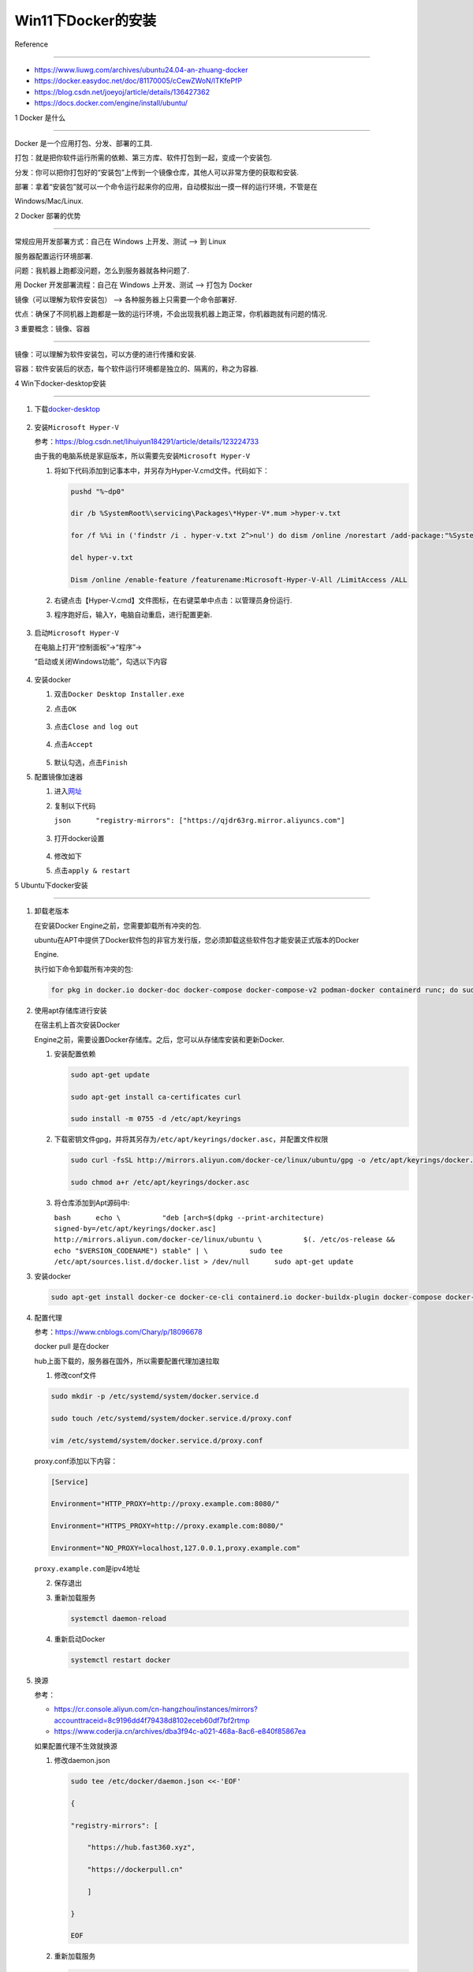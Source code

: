 Win11下Docker的安装
===================



Reference

---------



-  https://www.liuwg.com/archives/ubuntu24.04-an-zhuang-docker



-  https://docker.easydoc.net/doc/81170005/cCewZWoN/lTKfePfP



-  https://blog.csdn.net/joeyoj/article/details/136427362



-  https://docs.docker.com/engine/install/ubuntu/



1 Docker 是什么

---------------



Docker 是一个应用打包、分发、部署的工具.



打包：就是把你软件运行所需的依赖、第三方库、软件打包到一起，变成一个安装包.



分发：你可以把你打包好的“安装包”上传到一个镜像仓库，其他人可以非常方便的获取和安装.



部署：拿着“安装包”就可以一个命令运行起来你的应用，自动模拟出一摸一样的运行环境，不管是在

Windows/Mac/Linux.



2 Docker 部署的优势

-------------------



常规应用开发部署方式：自己在 Windows 上开发、测试 –> 到 Linux

服务器配置运行环境部署.



问题：我机器上跑都没问题，怎么到服务器就各种问题了.



用 Docker 开发部署流程：自己在 Windows 上开发、测试 –> 打包为 Docker

镜像（可以理解为软件安装包） –> 各种服务器上只需要一个命令部署好.



优点：确保了不同机器上跑都是一致的运行环境，不会出现我机器上跑正常，你机器跑就有问题的情况.



3 重要概念：镜像、容器

----------------------



镜像：可以理解为软件安装包，可以方便的进行传播和安装.



容器：软件安装后的状态，每个软件运行环境都是独立的、隔离的，称之为容器.



4 Win下docker-desktop安装

-------------------------



1. 下载\ `docker-desktop <https://www.docker.com/products/docker-desktop/>`__



   .. figure:: image.png

      :alt: alt text



      alt text



2. 安装\ ``Microsoft Hyper-V``



   参考：https://blog.csdn.net/lihuiyun184291/article/details/123224733



   由于我的电脑系统是家庭版本，所以需要先安装\ ``Microsoft Hyper-V``



   1. 将如下代码添加到记事本中，并另存为Hyper-V.cmd文件。代码如下：



      .. code:: bash



         pushd "%~dp0"

         dir /b %SystemRoot%\servicing\Packages\*Hyper-V*.mum >hyper-v.txt

         for /f %%i in ('findstr /i . hyper-v.txt 2^>nul') do dism /online /norestart /add-package:"%SystemRoot%\servicing\Packages\%%i"

         del hyper-v.txt

         Dism /online /enable-feature /featurename:Microsoft-Hyper-V-All /LimitAccess /ALL



   2. 右键点击【Hyper-V.cmd】文件图标，在右键菜单中点击：以管理员身份运行.



   3. 程序跑好后，输入\ ``Y``\ ，电脑自动重启，进行配置更新.



      .. figure:: image-1.png

         :alt: alt text



         alt text



3. 启动\ ``Microsoft Hyper-V``



   在电脑上打开“控制面板”->“程序”->

   “启动或关闭Windows功能”，勾选以下内容



   .. figure:: image-2.png

      :alt: alt text



      alt text



4. 安装docker



   1. 双击\ ``Docker Desktop Installer.exe``



   2. 点击\ ``OK``



      .. figure:: image-3.png

         :alt: alt text



         alt text



   3. 点击\ ``Close and log out``



      .. figure:: image-4.png

         :alt: alt text



         alt text



   4. 点击\ ``Accept``



      .. figure:: image-5.png

         :alt: alt text



         alt text



   5. 默认勾选，点击\ ``Finish``



      |alt text|



5. 配置镜像加速器



   1. 进入\ `网址 <https://cr.console.aliyun.com/cn-hangzhou/instances/mirrors>`__



   2. 复制以下代码

      ``json      "registry-mirrors": ["https://qjdr63rg.mirror.aliyuncs.com"]``



      .. figure:: image-7.png

         :alt: alt text



         alt text



   3. 打开docker设置



      .. figure:: image-8.png

         :alt: alt text



         alt text



   4. 修改如下 |image1|



   5. 点击\ ``apply & restart``



5 Ubuntu下docker安装

--------------------



1. 卸载老版本



   在安装Docker Engine之前，您需要卸载所有冲突的包.

   ubuntu在APT中提供了Docker软件包的非官方发行版，您必须卸载这些软件包才能安装正式版本的Docker

   Engine.



   执行如下命令卸载所有冲突的包:



   .. code:: bash



      for pkg in docker.io docker-doc docker-compose docker-compose-v2 podman-docker containerd runc; do sudo apt-get remove $pkg; done



2. 使用apt存储库进行安装



   在宿主机上首次安装Docker

   Engine之前，需要设置Docker存储库。之后，您可以从存储库安装和更新Docker.



   1. 安装配置依赖



      .. code:: bash



         sudo apt-get update

         sudo apt-get install ca-certificates curl

         sudo install -m 0755 -d /etc/apt/keyrings



   2. 下载密钥文件gpg，并将其另存为\ ``/etc/apt/keyrings/docker.asc``\ ，并配置文件权限



      .. code:: bash



         sudo curl -fsSL http://mirrors.aliyun.com/docker-ce/linux/ubuntu/gpg -o /etc/apt/keyrings/docker.asc

         sudo chmod a+r /etc/apt/keyrings/docker.asc



   3. 将仓库添加到Apt源码中:

      ``bash      echo \          "deb [arch=$(dpkg --print-architecture) signed-by=/etc/apt/keyrings/docker.asc] http://mirrors.aliyun.com/docker-ce/linux/ubuntu \          $(. /etc/os-release && echo "$VERSION_CODENAME") stable" | \          sudo tee /etc/apt/sources.list.d/docker.list > /dev/null      sudo apt-get update``



3. 安装docker



   .. code:: bash



      sudo apt-get install docker-ce docker-ce-cli containerd.io docker-buildx-plugin docker-compose docker-compose-plugin



4. 配置代理



   参考：https://www.cnblogs.com/Chary/p/18096678



   docker pull 是在docker

   hub上面下载的，服务器在国外，所以需要配置代理加速拉取



   1. 修改conf文件



   .. code:: bash



      sudo mkdir -p /etc/systemd/system/docker.service.d

      sudo touch /etc/systemd/system/docker.service.d/proxy.conf

      vim /etc/systemd/system/docker.service.d/proxy.conf



   proxy.conf添加以下内容：



   .. code:: bash



      [Service]

      Environment="HTTP_PROXY=http://proxy.example.com:8080/"

      Environment="HTTPS_PROXY=http://proxy.example.com:8080/"

      Environment="NO_PROXY=localhost,127.0.0.1,proxy.example.com"



   ``proxy.example.com``\ 是ipv4地址



   2. 保存退出



   3. 重新加载服务



      .. code:: bash



         systemctl daemon-reload



   4. 重新启动Docker



      .. code:: bash



         systemctl restart docker 



5. 换源



   参考：



   -  https://cr.console.aliyun.com/cn-hangzhou/instances/mirrors?accounttraceid=8c9196dd4f79438d8102eceb60df7bf2rtmp

   -  https://www.coderjia.cn/archives/dba3f94c-a021-468a-8ac6-e840f85867ea



   如果配置代理不生效就换源



   1. 修改daemon.json



      .. code:: json



         sudo tee /etc/docker/daemon.json <<-'EOF'

         {

         "registry-mirrors": [

             "https://hub.fast360.xyz",

             "https://dockerpull.cn"

             ]

         }

         EOF



   2. 重新加载服务



      .. code:: bash



         sudo systemctl daemon-reload



   3. 重新启动Docker



      .. code:: bash



         sudo systemctl restart docker 



   4. 查看docker镜像源是否改变



      .. code:: bash



         sudo docker info



.. |alt text| image:: image-6.png

.. |image1| image:: image-9.png

